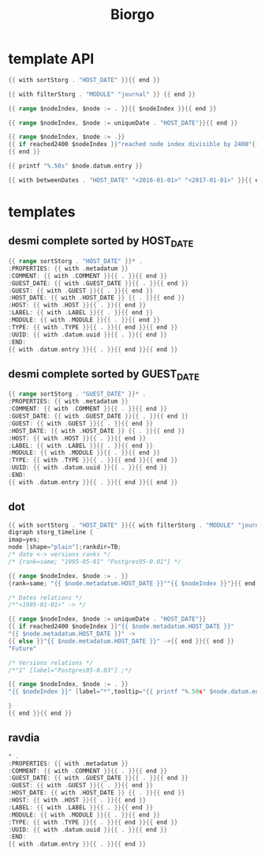 #+TITLE: Biorgo

* template API
  #+NAME: sort
  #+BEGIN_SRC go
  {{ with sortStorg . "HOST_DATE" }}{{ end }}
  #+END_SRC

  #+NAME: filter
  #+BEGIN_SRC go
  {{ with filterStorg . "MODULE" "journal" }} {{ end }}
  #+END_SRC

  #+NAME: index
  #+BEGIN_SRC go
  {{ range $nodeIndex, $node := . }}{{ $nodeIndex }}{{ end }}
  #+END_SRC

  #+NAME: uniqueDate
  #+BEGIN_SRC go
  {{ range $nodeIndex, $node := uniqueDate . "HOST_DATE"}}{{ end }}
  #+END_SRC

  #+NAME: reached2400
  #+BEGIN_SRC go
  {{ range $nodeIndex, $node := .}}
  {{ if reached2400 $nodeIndex }}"reached node index divisible by 2400"{{ end }}
  {{ end }}
  #+END_SRC

  #+NAME: shorten
  #+BEGIN_SRC go
  {{ printf "%.50s" $node.datum.entry }}
  #+END_SRC

  #+NAME: betweenDates
  #+BEGIN_SRC go
  {{ with betweenDates . "HOST_DATE" "<2016-01-01>" "<2017-01-01>" }}{{ end }}
  #+END_SRC
* templates
** desmi complete sorted by HOST_DATE
#+BEGIN_SRC go :tangle templates/desmi-all-host-asc.tmpl
{{ range sortStorg . "HOST_DATE" }}* .
:PROPERTIES: {{ with .metadatum }}
:COMMENT: {{ with .COMMENT }}{{ . }}{{ end }}
:GUEST_DATE: {{ with .GUEST_DATE }}{{ . }}{{ end }}
:GUEST: {{ with .GUEST }}{{ . }}{{ end }}
:HOST_DATE: {{ with .HOST_DATE }} {{ . }}{{ end }}
:HOST: {{ with .HOST }}{{ . }}{{ end }}
:LABEL: {{ with .LABEL }}{{ . }}{{ end }}
:MODULE: {{ with .MODULE }}{{ . }}{{ end }}
:TYPE: {{ with .TYPE }}{{ . }}{{ end }}{{ end }}
:UUID: {{ with .datum.uuid }}{{ . }}{{ end }}
:END:
{{ with .datum.entry }}{{ . }}{{ end }}{{ end }}
#+END_SRC
** desmi complete sorted by GUEST_DATE
#+BEGIN_SRC go :tangle templates/desmi-all-guest-asc.tmpl
{{ range sortStorg . "GUEST_DATE" }}* .
:PROPERTIES: {{ with .metadatum }}
:COMMENT: {{ with .COMMENT }}{{ . }}{{ end }}
:GUEST_DATE: {{ with .GUEST_DATE }}{{ . }}{{ end }}
:GUEST: {{ with .GUEST }}{{ . }}{{ end }}
:HOST_DATE: {{ with .HOST_DATE }} {{ . }}{{ end }}
:HOST: {{ with .HOST }}{{ . }}{{ end }}
:LABEL: {{ with .LABEL }}{{ . }}{{ end }}
:MODULE: {{ with .MODULE }}{{ . }}{{ end }}
:TYPE: {{ with .TYPE }}{{ . }}{{ end }}{{ end }}
:UUID: {{ with .datum.uuid }}{{ . }}{{ end }}
:END:
{{ with .datum.entry }}{{ . }}{{ end }}{{ end }}
#+END_SRC
** dot
#+BEGIN_SRC go :tangle templates/dot.tmpl
{{ with sortStorg . "HOST_DATE" }}{{ with filterStorg . "MODULE" "journal" }}
digraph storg_timeline {
imap=yes;
node [shape="plain"];rankdir=TB;
/* date <-> versions ranks */
/* {rank=same; "1995-05-01" "Postgres95-0.01"} */

{{ range $nodeIndex, $node := . }}
{rank=same; "{{ $node.metadatum.HOST_DATE }}""{{ $nodeIndex }}"}{{ end }}

/* Dates relations */
/*"<1995-01-01>" -> */

{{ range $nodeIndex, $node := uniqueDate . "HOST_DATE"}}
{{ if reached2400 $nodeIndex }}"{{ $node.metadatum.HOST_DATE }}"
"{{ $node.metadatum.HOST_DATE }}" ->
{{ else }}"{{ $node.metadatum.HOST_DATE }}" ->{{ end }}{{ end }}
"Future"

/* Versions relations */
/*"1" [label="Postgres95-0.03"] ;*/

{{ range $nodeIndex, $node := . }}
"{{ $nodeIndex }}" [label="*",tooltip="{{ printf "%.50s" $node.datum.entry }}",href="ravdia/{{ $node.datum.uuid }}.org",target="_blank"];{{ end }}

}
{{ end }}{{ end }}
#+END_SRC
** ravdia
#+BEGIN_SRC go :tangle templates/ravdia.tmpl
,* .
:PROPERTIES: {{ with .metadatum }}
:COMMENT: {{ with .COMMENT }}{{ . }}{{ end }}
:GUEST_DATE: {{ with .GUEST_DATE }}{{ . }}{{ end }}
:GUEST: {{ with .GUEST }}{{ . }}{{ end }}
:HOST_DATE: {{ with .HOST_DATE }} {{ . }}{{ end }}
:HOST: {{ with .HOST }}{{ . }}{{ end }}
:LABEL: {{ with .LABEL }}{{ . }}{{ end }}
:MODULE: {{ with .MODULE }}{{ . }}{{ end }}
:TYPE: {{ with .TYPE }}{{ . }}{{ end }}{{ end }}
:UUID: {{ with .datum.uuid }}{{ . }}{{ end }}
:END:
{{ with .datum.entry }}{{ . }}{{ end }}
#+END_SRC
